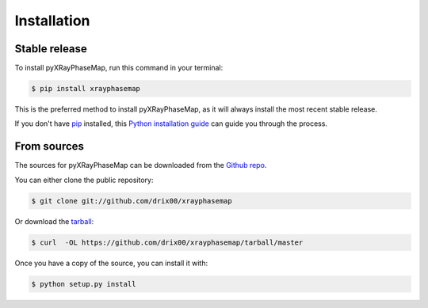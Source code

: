 .. highlight:: shell

============
Installation
============


Stable release
--------------

To install pyXRayPhaseMap, run this command in your terminal:

.. code-block:: console

    $ pip install xrayphasemap

This is the preferred method to install pyXRayPhaseMap, as it will always install the most recent stable release. 

If you don't have `pip`_ installed, this `Python installation guide`_ can guide
you through the process.

.. _pip: https://pip.pypa.io
.. _Python installation guide: http://docs.python-guide.org/en/latest/starting/installation/


From sources
------------

The sources for pyXRayPhaseMap can be downloaded from the `Github repo`_.

You can either clone the public repository:

.. code-block:: console

    $ git clone git://github.com/drix00/xrayphasemap

Or download the `tarball`_:

.. code-block:: console

    $ curl  -OL https://github.com/drix00/xrayphasemap/tarball/master

Once you have a copy of the source, you can install it with:

.. code-block:: console

    $ python setup.py install


.. _Github repo: https://github.com/drix00/xrayphasemap
.. _tarball: https://github.com/drix00/xrayphasemap/tarball/master
